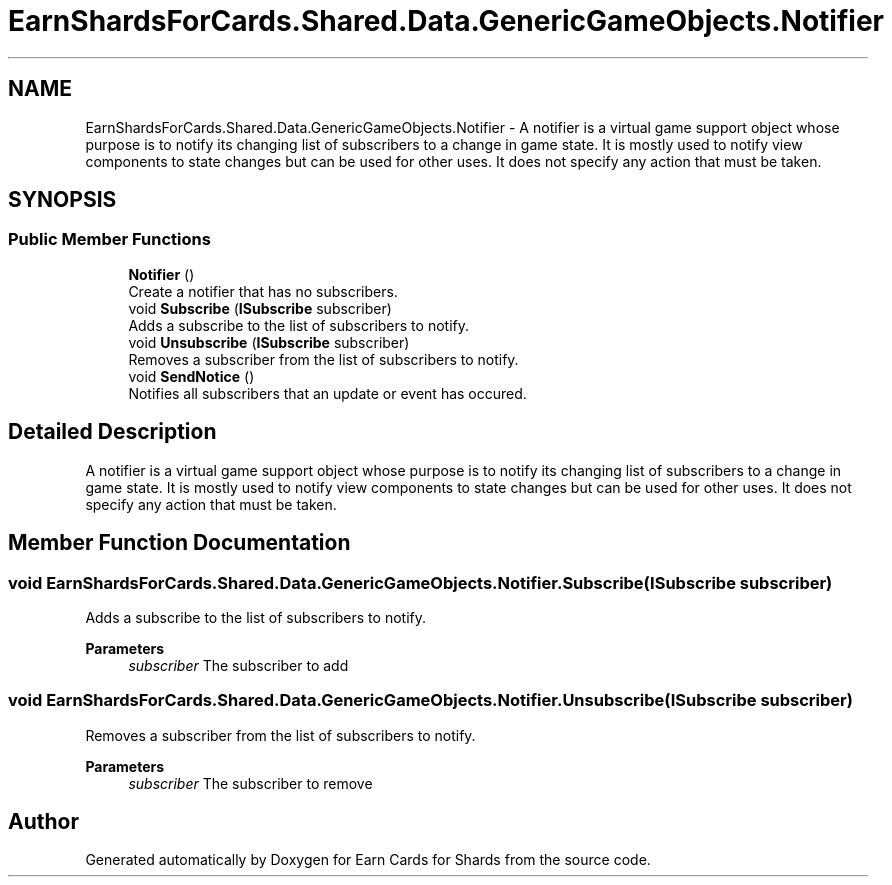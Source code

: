 .TH "EarnShardsForCards.Shared.Data.GenericGameObjects.Notifier" 3 "Tue Apr 26 2022" "Earn Cards for Shards" \" -*- nroff -*-
.ad l
.nh
.SH NAME
EarnShardsForCards.Shared.Data.GenericGameObjects.Notifier \- A notifier is a virtual game support object whose purpose is to notify its changing list of subscribers to a change in game state\&. It is mostly used to notify view components to state changes but can be used for other uses\&. It does not specify any action that must be taken\&.  

.SH SYNOPSIS
.br
.PP
.SS "Public Member Functions"

.in +1c
.ti -1c
.RI "\fBNotifier\fP ()"
.br
.RI "Create a notifier that has no subscribers\&. "
.ti -1c
.RI "void \fBSubscribe\fP (\fBISubscribe\fP subscriber)"
.br
.RI "Adds a subscribe to the list of subscribers to notify\&. "
.ti -1c
.RI "void \fBUnsubscribe\fP (\fBISubscribe\fP subscriber)"
.br
.RI "Removes a subscriber from the list of subscribers to notify\&. "
.ti -1c
.RI "void \fBSendNotice\fP ()"
.br
.RI "Notifies all subscribers that an update or event has occured\&. "
.in -1c
.SH "Detailed Description"
.PP 
A notifier is a virtual game support object whose purpose is to notify its changing list of subscribers to a change in game state\&. It is mostly used to notify view components to state changes but can be used for other uses\&. It does not specify any action that must be taken\&. 
.SH "Member Function Documentation"
.PP 
.SS "void EarnShardsForCards\&.Shared\&.Data\&.GenericGameObjects\&.Notifier\&.Subscribe (\fBISubscribe\fP subscriber)"

.PP
Adds a subscribe to the list of subscribers to notify\&. 
.PP
\fBParameters\fP
.RS 4
\fIsubscriber\fP The subscriber to add
.RE
.PP

.SS "void EarnShardsForCards\&.Shared\&.Data\&.GenericGameObjects\&.Notifier\&.Unsubscribe (\fBISubscribe\fP subscriber)"

.PP
Removes a subscriber from the list of subscribers to notify\&. 
.PP
\fBParameters\fP
.RS 4
\fIsubscriber\fP The subscriber to remove
.RE
.PP


.SH "Author"
.PP 
Generated automatically by Doxygen for Earn Cards for Shards from the source code\&.
